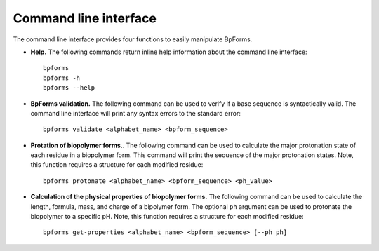 .. _cli:

Command line interface
----------------------

The command line interface provides four functions to easily manipulate BpForms.

* **Help.** The following commands return inline help information about the command line interface::

    bpforms
    bpforms -h
    bpforms --help

* **BpForms validation.** The following command can be used to verify if a base sequence is syntactically valid. The command line interface will print any syntax errors to the standard error::

    bpforms validate <alphabet_name> <bpform_sequence>

* **Protation of biopolymer forms.**. The following command can be used to calculate the major protonation state of each residue in a biopolymer form. This command will print the sequence of the major protonation states.  Note, this function requires a structure for each modified residue::

    bpforms protonate <alphabet_name> <bpform_sequence> <ph_value>

* **Calculation of the physical properties of biopolymer forms.** The following command can be used to calculate the length, formula, mass, and charge of a bipolymer form. The optional ``ph`` argument can be used to protonate the biopolymer to a specific pH. Note, this function requires a structure for each modified residue::

    bpforms get-properties <alphabet_name> <bpform_sequence> [--ph ph]
